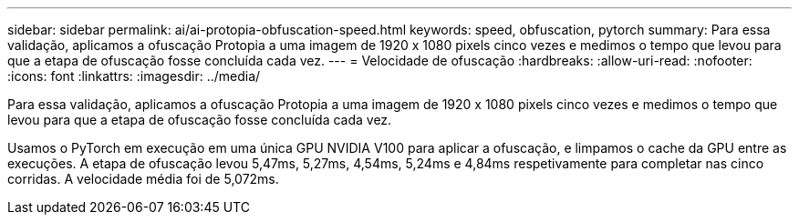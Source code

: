 ---
sidebar: sidebar 
permalink: ai/ai-protopia-obfuscation-speed.html 
keywords: speed, obfuscation, pytorch 
summary: Para essa validação, aplicamos a ofuscação Protopia a uma imagem de 1920 x 1080 pixels cinco vezes e medimos o tempo que levou para que a etapa de ofuscação fosse concluída cada vez. 
---
= Velocidade de ofuscação
:hardbreaks:
:allow-uri-read: 
:nofooter: 
:icons: font
:linkattrs: 
:imagesdir: ../media/


[role="lead"]
Para essa validação, aplicamos a ofuscação Protopia a uma imagem de 1920 x 1080 pixels cinco vezes e medimos o tempo que levou para que a etapa de ofuscação fosse concluída cada vez.

Usamos o PyTorch em execução em uma única GPU NVIDIA V100 para aplicar a ofuscação, e limpamos o cache da GPU entre as execuções. A etapa de ofuscação levou 5,47ms, 5,27ms, 4,54ms, 5,24ms e 4,84ms respetivamente para completar nas cinco corridas. A velocidade média foi de 5,072ms.
